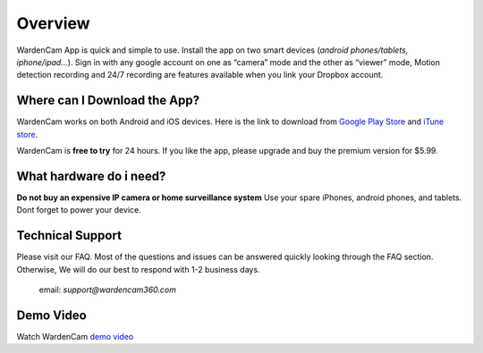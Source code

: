 .. _overview:

Overview
===============

WardenCam App is quick and simple to use. Install the app on
two smart devices (*android phones/tablets, iphone/ipad…*). Sign in with
any google account on one as “camera” mode and the other as “viewer” mode, Motion
detection recording and 24/7 recording are features available when you link your
Dropbox account.

Where can I Download the App?
+++++++++++++++++

WardenCam works on both Android and iOS devices.
Here is the link to download from `Google Play Store`_ and `iTune
store`_.

WardenCam is **free to try** for 24 hours. If you like the app, please upgrade and buy the premium version for $5.99.

What hardware do i need?
+++++++++++++++++
**Do not buy an expensive IP camera or home surveillance system**
Use your spare iPhones, android phones, and tablets. Dont forget to power your device.



Technical Support
+++++++++++++++++
Please visit our FAQ. Most of the questions and issues can be answered quickly looking through the FAQ section.
Otherwise, We will do our best to respond with 1-2 business days.
 email: *support@wardencam360.com*

Demo Video
+++++++++++++++++
| Watch WardenCam `demo video`_
.. raw:: html
    <div style="position: relative; padding-bottom: 56.25%; height: 0; overflow: hidden; max-width: 100%; height: auto;">
        <iframe src="//www.youtube.com/watch?v=nAHzzx8oges" frameborder="0" allowfullscreen style="position: absolute; top: 0; left: 0; width: 100%; height: 100%;"></iframe>
    </div>
	
.. _Google Play Store: https://play.google.com/store/apps/details?id=com.warden.cam
.. _iTune store: https://itunes.apple.com/app/id914224766
.. _demo video: https://www.youtube.com/watch?v=nAHzzx8oges
